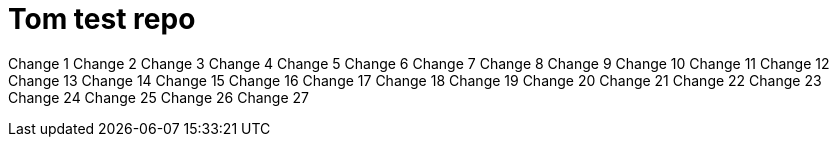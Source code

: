 = Tom test repo

Change 1
Change 2
Change 3
Change 4
Change 5
Change 6
Change 7
Change 8
Change 9
Change 10
Change 11
Change 12
Change 13
Change 14
Change 15
Change 16
Change 17
Change 18
Change 19
Change 20
Change 21
Change 22
Change 23
Change 24
Change 25
Change 26
Change 27

